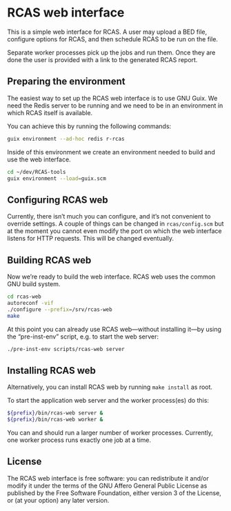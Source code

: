 * RCAS web interface

This is a simple web interface for RCAS.  A user may upload a BED
file, configure options for RCAS, and then schedule RCAS to be run on
the file.

Separate worker processes pick up the jobs and run them.  Once they
are done the user is provided with a link to the generated RCAS
report.

** Preparing the environment

The easiest way to set up the RCAS web interface is to use GNU Guix.
We need the Redis server to be running and we need to be in an
environment in which RCAS itself is available.

You can achieve this by running the following commands:

#+BEGIN_SRC sh
guix environment --ad-hoc redis r-rcas
#+END_SRC

Inside of this environment we create an environment needed to build
and use the web interface.

#+BEGIN_SRC sh
cd ~/dev/RCAS-tools
guix environment --load=guix.scm
#+END_SRC

** Configuring RCAS web

Currently, there isn’t much you can configure, and it’s not convenient
to override settings.  A couple of things can be changed in
=rcas/config.scm= but at the moment you cannot even modify the port on
which the web interface listens for HTTP requests.  This will be
changed eventually.

** Building RCAS web

Now we’re ready to build the web interface.  RCAS web uses the common
GNU build system.

#+BEGIN_SRC sh
cd rcas-web
autoreconf -vif
./configure --prefix=/srv/rcas-web
make
#+END_SRC

At this point you can already use RCAS web—without installing it—by
using the “pre-inst-env” script, e.g. to start the web server:

#+BEGIN_SRC sh
./pre-inst-env scripts/rcas-web server
#+END_SRC

** Installing RCAS web

Alternatively, you can install RCAS web by running =make install= as root.

To start the application web server and the worker process(es) do this:

#+BEGIN_SRC sh
${prefix}/bin/rcas-web server &
${prefix}/bin/rcas-web worker &
#+END_SRC

You can and should run a larger number of worker processes.
Currently, one worker process runs exactly one job at a time.

** License

The RCAS web interface is free software: you can redistribute it
and/or modify it under the terms of the GNU Affero General Public
License as published by the Free Software Foundation, either version 3
of the License, or (at your option) any later version.

